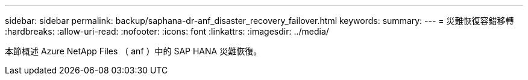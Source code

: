 ---
sidebar: sidebar 
permalink: backup/saphana-dr-anf_disaster_recovery_failover.html 
keywords:  
summary:  
---
= 災難恢復容錯移轉
:hardbreaks:
:allow-uri-read: 
:nofooter: 
:icons: font
:linkattrs: 
:imagesdir: ../media/


[role="lead"]
本節概述 Azure NetApp Files （ anf ）中的 SAP HANA 災難恢復。
